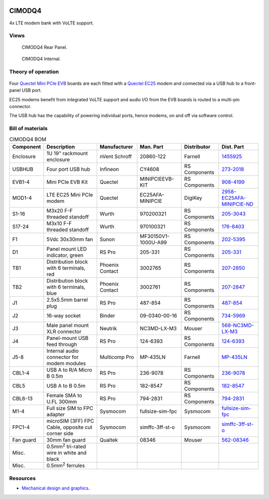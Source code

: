 .. figure:: /images/CIMODQ4_Front_Panel_1280w.jpg

CIMODQ4
=======

4x LTE modem bank with VoLTE support.

Views
-----

.. figure:: /images/CIMODQ4_Rear_Panel_1280w.jpg
   
   CIMODQ4 Rear Panel.

.. figure:: /images/CIMODQ4_Internal_1280w.jpg
   
   CIMODQ4 Internal.

Theory of operation
-------------------

.. figure:: /images/CIMODQ4_Block_Diagram.svg

Four `Quectel Mini PCIe EVB`_ boards are each fitted with a `Quectel EC25`_ modem and connected via a USB hub to a front-panel USB port. 

EC25 modems benefit from integrated VoLTE support and audio I/O from the EVB boards is routed to a multi-pin connector.

The USB hub has the capability of powering individual ports, hence modems, on and off via software control.

Bill of materials
-----------------

.. list-table:: CIMODQ4 BOM
   :header-rows: 1

   * - Component
     - Description
     - Manufacturer
     - Man. Part
     - Distributor
     - Dist. Part
   * - Enclosure
     - 1U 19" rackmount enclosure
     - nVent Schroff
     - 20860-122
     - Farnell
     - `1455925`_
   * - USBHUB
     - Four port USB hub
     - Infineon
     - CY4608
     - RS Components
     - `273-2018`_
   * - EVB1-4
     - Mini PCIe EVB Kit
     - Quectel
     - MINIPCIEEVB-KIT
     - RS Components
     - `908-4199`_
   * - MOD1-4
     - LTE EC25 Mini PCIe modem
     - Quectel
     - EC25AFA-MINIPCIE
     - DigiKey
     - `2958-EC25AFA-MINIPCIE-ND`_
   * - S1-16
     - M3x20 F-F threaded standoff
     - Wurth
     - 970200321
     - RS Components
     - `205-3043`_
   * - S17-24
     - M3x10 F-F threaded standoff
     - Wurth
     - 970100321
     - RS Components
     - `176-8403`_
   * - F1
     - 5Vdc 30x30mm fan
     - Sunon
     - MF30150V1-1000U-A99
     - RS Components
     - `202-5395`_
   * - D1
     - Panel mount LED indicator, green
     - RS Pro
     - 205-331
     - RS Components
     - `205-331`_
   * - TB1
     - Distribution block with 6 terminals, red
     - Phoenix Contact
     - 3002765
     - RS Components
     - `207-2850`_
   * - TB2
     - Distribution block with 6 terminals, blue
     - Phoenix Contact
     - 3002761
     - RS Components
     - `207-2847`_
   * - J1
     - 2.5x5.5mm barrel plug
     - RS Pro
     - 487-854
     - RS Components
     - `487-854`_
   * - J2
     - 16-way socket
     - Binder
     - 09-0340-00-16
     - RS Components
     - `734-5969`_
   * - J3
     - Male panel mount XLR connector
     - Neutrik
     - NC3MD-LX-M3
     - Mouser
     - `568-NC3MD-LX-M3`_
   * - J4
     - Panel-mount USB feed through
     - RS Pro
     - 124-6393
     - RS Components
     - `124-6393`_
   * - J5-8
     - Internal audio connector for modem modules
     - Multicomp Pro
     - MP-435LN
     - Farnell
     - `MP-435LN`_
   * - CBL1-4
     - USB A to R/A Micro B 0.5m
     - RS Pro
     - 236-9078
     - RS Components
     - `236-9078`_
   * - CBL5
     - USB A to B 0.5m
     - RS Pro
     - 182-8547
     - RS Components
     - `182-8547`_
   * - CBL6-13
     - Female SMA to U.FL 300mm
     - RS Pro
     - 794-2831
     - RS Components
     - `794-2831`_
   * - M1-4
     - Full size SIM to FPC adapter
     - Sysmocom
     - fullsize-sim-fpc
     - Sysmocom
     - `fullsize-sim-fpc`_
   * - FPC1-4
     - microSIM (3FF) FPC Cable, opposite cut corner side 
     - Sysmocom
     -  simffc-3ff-st-o
     - Sysmocom
     - `simffc-3ff-st-o`_
   * - Fan guard
     - 30mm fan guard
     - Qualtek
     - 08346
     - Mouser
     - `562-08346`_
   * - Misc.
     - 0.5mm\ :sup:`2` tri-rated wire in white and black
     - 
     - 
     - 
     -
   * - Misc.
     - 0.5mm\ :sup:`2` ferrules
     - 
     - 
     - 
     -

Resources
---------

* `Mechanical design and graphics`_.

.. _Quectel Mini PCIe EVB: https://www.quectel.com/product/mini-pcie-evb-kit/
.. _Quectel EC25: https://www.quectel.com/product/lte-ec25-e-minipcie/
.. _1455925: https://uk.farnell.com/schroff/20860-122/case-19-rack-1u-340mm/dp/1455925
.. _273-2018: https://uk.rs-online.com/web/p/communication-wireless-development-tools/2732018
.. _908-4199: https://uk.rs-online.com/web/p/communication-wireless-development-tools/9084199
.. _2958-EC25AFA-MINIPCIE-ND: https://www.digikey.co.uk/en/products/detail/quectel/EC25AFA-MINIPCIE/13278160
.. _205-3043: https://uk.rs-online.com/web/p/standoffs/2053043
.. _176-8403: https://uk.rs-online.com/web/p/standoffs/1768403
.. _202-5395: https://uk.rs-online.com/web/p/axial-fans/2025395
.. _205-331: https://uk.rs-online.com/web/p/panel-mount-indicators/0205331
.. _207-2850: https://uk.rs-online.com/web/p/distribution-blocks/2072850
.. _207-2847: https://uk.rs-online.com/web/p/distribution-blocks/2072847
.. _487-854: https://uk.rs-online.com/web/p/dc-power-connectors/0487854
.. _734-5969: https://uk.rs-online.com/web/p/industrial-circular-connectors/7345969
.. _236-9078: https://uk.rs-online.com/web/p/usb-cables/2369078
.. _182-8547: https://uk.rs-online.com/web/p/usb-cables/1828547
.. _794-2831: https://uk.rs-online.com/web/p/coaxial-cable/7942831
.. _568-NC3MD-LX-M3: https://mou.sr/3SJLxYK
.. _124-6393: https://uk.rs-online.com/web/p/usb-connectors/1246393
.. _562-08346: https://mou.sr/3QqYqEX
.. _fullsize-sim-fpc: https://shop.sysmocom.de/Full-size-SIM-card-to-FPC-adapter/fullsize-sim-fpc
.. _simffc-3ff-st-o: https://shop.sysmocom.de/SIMtrace-microSIM-3FF-FPC-Cable-FPC-opposite-cut-corner-side/simffc-3ff-st-o
.. _MP-435LN: https://uk.farnell.com/multicomp-pro/mp-435ln/3-5mm-audio-plug-r-a-4pos-cable/dp/4066358
.. _Mechanical design and graphics: https://github.com/myriadrf/lc-ci-mechanical/tree/main/CIMODQ4